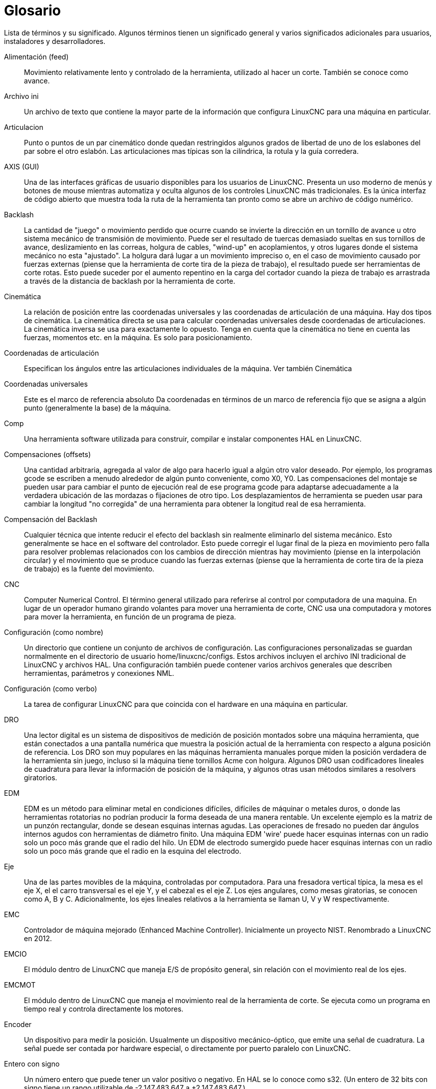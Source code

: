 :lang: es

= Glosario

Lista de términos y su significado. Algunos términos tienen un significado
general y varios significados adicionales para usuarios, instaladores y
desarrolladores.

Alimentación (feed)::
     (((alimentación))) Movimiento relativamente lento y controlado de la herramienta, utilizado
    al hacer un corte. También se conoce como avance.

Archivo ini::
     (((INI))) Un archivo de texto que contiene la mayor parte de la información
    que configura LinuxCNC para una máquina en particular.

Articulacion::
     (((Joint))) Punto o puntos de un par cinemático donde quedan restringidos algunos grados de libertad de uno de los eslabones del par sobre el otro eslabón. Las articulaciones mas típicas son la cilíndrica, la rotula y la guía corredera.

AXIS (GUI)::
     (((GUI))) Una de las interfaces gráficas de usuario disponibles para los usuarios de
    LinuxCNC. Presenta un uso moderno de menús y botones de mouse mientras
    automatiza y oculta algunos de los controles LinuxCNC más tradicionales. Es
    la única interfaz de código abierto que muestra toda la ruta de la herramienta tan
    pronto como se abre un archivo de código numérico.

Backlash::
     (((backlash))) La cantidad de "juego" o movimiento perdido que
    ocurre cuando se invierte la dirección en un tornillo de avance u otro sistema mecánico
    de transmisión de movimiento. Puede ser el resultado de tuercas demasiado sueltas en sus
    tornillos de avance, deslizamiento en las correas, holgura de cables, "wind-up" en
    acoplamientos, y otros lugares donde el sistema mecánico no esta "ajustado".
    La holgura dará lugar a un movimiento impreciso o, en el caso de movimiento
    causado por fuerzas externas (piense que la herramienta de corte tira de la pieza de trabajo),
    el resultado puede ser herramientas de corte rotas. Esto puede suceder por
    el aumento repentino en la carga del cortador cuando la pieza de trabajo es
    arrastrada a través de la distancia de backlash por la herramienta de corte.

Cinemática::
     (((cinemática))) La relación de posición entre las
    coordenadas universales y las coordenadas de articulación de una máquina. Hay dos tipos de
    cinemática. La cinemática directa se usa para calcular coordenadas universales
    desde coordenadas de articulaciones. La cinemática inversa se usa para exactamente lo opuesto.
    Tenga en cuenta que la cinemática no tiene en cuenta las fuerzas,
    momentos etc. en la máquina. Es solo para posicionamiento.

Coordenadas de articulación::
     (((coordenadas de articulación))) Especifican los ángulos
    entre las articulaciones individuales de la máquina. Ver también Cinemática

Coordenadas universales::
     (((coordenadas universales))) Este es el marco de referencia absoluto
    Da coordenadas en términos de un marco de referencia fijo
    que se asigna a algún punto (generalmente la base) de la
    máquina.

Comp::
     (((comp))) Una herramienta software utilizada para construir, compilar e instalar componentes
    HAL en LinuxCNC.

Compensaciones (offsets)::
     (((offsets)))
    Una cantidad arbitraria, agregada al valor de algo para hacerlo
    igual a algún otro valor deseado. Por ejemplo, los programas gcode se
    escriben a menudo alrededor de algún punto conveniente, como X0, Y0.
    Las compensaciones del montaje se pueden usar para cambiar el punto de ejecución real
    de ese programa gcode para adaptarse adecuadamente a la verdadera ubicación
    de las mordazas o fijaciones de otro tipo.
    Los desplazamientos de herramienta se pueden usar para cambiar la longitud "no corregida"
    de una herramienta para obtener la longitud real de esa herramienta.

Compensación del Backlash::
     (((compensación del backlash))) Cualquier técnica que intente reducir
    el efecto del backlash sin realmente eliminarlo del sistema mecánico.
    Esto generalmente se hace en el software del controlador. Esto puede
    corregir el lugar final de la pieza en movimiento pero falla para
    resolver problemas relacionados con los cambios de dirección mientras hay movimiento (piense en
    la interpolación circular) y el movimiento que se produce cuando las fuerzas externas
    (piense que la herramienta de corte tira de la pieza de trabajo) es la fuente del
    movimiento.

CNC::
     (((CNC))) Computer Numerical Control. El término general utilizado para
    referirse al control por computadora de una maquina. En lugar de un operador humano
    girando volantes para mover una herramienta de corte, CNC usa una computadora y motores
    para mover la herramienta, en función de un programa de pieza.

Configuración (como nombre)::
     Un directorio que contiene un conjunto de archivos de configuración.
    Las configuraciones personalizadas se guardan normalmente en el directorio
    de usuario home/linuxcnc/configs.
    Estos archivos incluyen el archivo INI tradicional de LinuxCNC y archivos HAL.
    Una configuración también puede contener varios archivos generales que
    describen herramientas, parámetros y conexiones NML.

Configuración (como verbo)::
     La tarea de configurar LinuxCNC para que coincida con el hardware en una
    máquina en particular.

DRO::
     (((DRO))) Una lector digital es un sistema de dispositivos de medición de posición
    montados sobre una máquina herramienta, que están conectados a una
    pantalla numérica que muestra la posición actual de la herramienta con respecto a
    alguna posición de referencia.
    Los DRO son muy populares en las máquinas herramienta manuales porque
    miden la posición verdadera de la herramienta sin juego, incluso si la máquina
    tiene tornillos Acme con holgura.
    Algunos DRO usan codificadores lineales de cuadratura para llevar la información de posición
    de la máquina, y algunos otras usan métodos similares a resolvers giratorios.

EDM::
     (((EDM))) EDM es un método para eliminar metal en condiciones difíciles, difíciles de
    máquinar o metales duros, o donde las herramientas rotatorias no podrían
    producir la forma deseada de una manera rentable. Un excelente
    ejemplo es la matriz de un punzón rectangular, donde se desean esquinas internas agudas.
    Las operaciones de fresado no pueden dar ángulos internos agudos con
    herramientas de diámetro finito. Una máquina EDM 'wire' puede hacer esquinas internas
    con un radio solo un poco más grande que el radio del hilo. Un 
    EDM de electrodo sumergido puede hacer esquinas internas con un radio solo un poco más grande
    que el radio en la esquina del electrodo.

Eje::
     (((eje))) Una de las partes movibles de la máquina, controladas por computadora. 
    Para una fresadora vertical típica, la mesa es el eje X, el
    el carro transversal es el eje Y, y el cabezal es el eje Z. Los ejes angulares,
    como mesas giratorias, se conocen como A, B y C. Adicionalmente,
    los ejes lineales relativos a la herramienta se llaman U, V y W
    respectivamente.

EMC::
     (((EMC))) Controlador de máquina mejorado (Enhanced Machine Controller). Inicialmente un
    proyecto NIST. Renombrado a LinuxCNC en 2012.

EMCIO ::
     (((EMCIO))) El módulo dentro de LinuxCNC que maneja E/S 
    de propósito general, sin relación con el movimiento real de los ejes.

EMCMOT::
     (((EMCMOT))) El módulo dentro de LinuxCNC que maneja
    el movimiento real de la herramienta de corte. Se ejecuta como un programa en tiempo real
    y controla directamente los motores.

Encoder::
     (((codificador))) Un dispositivo para medir la posición. Usualmente un
    dispositivo mecánico-óptico, que emite una señal de cuadratura.
    La señal puede ser contada por hardware especial, o directamente por puerto paralelo
    con LinuxCNC.

Entero con signo::
     ((((Entero con signo))) Un número entero que puede tener un valor positivo o
    negativo. En HAL se lo conoce como s32. (Un entero de 32 bits
    con signo tiene un rango utilizable de -2,147,483,647 a +2,147,483,647.)

Entero sin signo::
     ((((Entero sin signo))) Un número entero que no tiene signo. En HAL
    se lo conoce como u32. (Un entero de 32 bits sin signo tiene un rango útil de
    cero a 4,294,967,296.)

Error de seguimiento::
         (((Error de seguimiento))) La diferencia entre valores de la señal de retroalimentación con la señal ordenada para
         verificar que el motor está siguiendo el comando. Hay un límite ajustable del error permitido durante un
         movimiento. Cuando se excede el límite, se crea una condición de error que informa un error en este límite.

Ganancia FF::
         Mientras que las ganancias P-I-D son reactivas (son función del error que ya ha ocurrido) las ganancias FF (o  
         Feed-Forward o en avance) son proactivas. Las ganancias de avance, que incluyen avance de velocidad y avance de
         aceleración, preceden a los comandos necesarios para lograr un error cero y los inyectan en el bucle de control.

Gmoccapy (GUI)::
     (((GUI))) Interface de usuario gráfica disponible para los usuarios de
    LinuxCNC. Presenta el uso y la sensación de un control industrial y puede
    ser utilizado con pantalla táctil, mouse y teclado. Admite pestañas incrustadas y
    mensajes de usuario manejados ​​por hal. Ofrece muchos recursos para ser controlados con
    hardware. Gmoccapy es altamente configurable.

G-Code::
     (((G-Code))) Término genérico utilizado para referirse a la parte común de la mayoría
    de lenguajes de programación de piezas. Hay varios dialectos de código G.
    LinuxCNC usa RS274/NGC.

GUI::
    (((GUI))) Interfaz gráfica de usuario.
    General;;
         Un tipo de interfaz que permite las comunicaciones entre una computadora
        y un ser humano (en la mayoría de los casos) a través de la manipulación de iconos y otros
        elementos (widgets) en una pantalla de computadora.
    
    LinuxCNC;;
         Una aplicación que presenta una pantalla gráfica al operador de la máquina,
        que permite su manipulación, y el correspondiente
        programa de control.

HAL::
     (((HAL))) Capa de abstracción de hardware. Al más alto
    nivel, es simplemente una manera de disponer de una serie de
    bloques de construcción que se cargarán e interconectarán para ensamblar un sistema complejo.
    Muchos de los componentes básicos son controladores para dispositivos de hardware.
    Sin embargo, HAL puede hacer más que configurar controladores de hardware.

Home::
     (((home))) Una ubicación específica en el entorno de trabajo de la máquina
    que se usa para asegurar que tanto la computadora como la máquina están de acuerdo
    sobre la posición de la herramienta.

Homing::
     (((homing))) Acción de definicion de la posición home.

Husillo::
     (((husillo))) La parte de una máquina herramienta que gira
    para hacer el corte. En una fresadora o taladro, el husillo sostiene la
    herramienta para cortar. En un torno, el husillo sostiene la pieza de trabajo.

Instancia::
     (((Instance))) Una instancia es un objeto software real creado en
    tiempo de ejecución. En la jerga de los programadores, el objeto Lassie es una instancia de la
    clase perro

Jog::
     (((jog))) Mover manualmente un eje de una máquina. El Jogging mueve
    los ejes una cantidad fija para cada pulsación de tecla, o mueve los ejes a una
    velocidad constante siempre que mantenga presionada la tecla. En modo manual,
    la velocidad de desplazamiento se puede establecer desde la interfaz gráfica.

kernel-space::
     Ver tiempo real.

Lubricación::
     Operación de aporte de lubricante a las partes móviles en fricción de una maquina.
     
Máquina de medición de coordenadas::
     (((máquina de medición de coordenadas))) Una máquina de medición de coordenadas es
    utilizada para hacer muchas mediciones precisas en piezas. Estas máquinas pueden ser
    usadas para crear datos CAD para piezas donde no se pueden encontrar los planos, cuando
    un prototipo hecho a mano debe ser digitalizado para la fabricación de moldes, o para verificar
    la precisión de las piezas mecanizadas o moldeadas.

MDI::
     (((MDI))) Entrada de datos manual. Este es un modo de operación donde
    el controlador ejecuta líneas únicas de código G a medida que son introducidas por el
    operador.

Motor paso a paso::
     (((motor paso a paso))) Un tipo de motor que gira
    pasos fijos. Al contar los pasos, es posible determinar la distancia
    que el motor ha hecho recorrer. Si la carga excede la capacidad de par del
    motor, omitirá uno o más pasos, causando errores de posición.

Movimiento transversal (Traverse Move)::
     (((Movimiento transversal))) Un movimiento en línea recta desde un punto de inicio hasta
    un punto final.

NIST::
     (((NIST))) Instituto Nacional de Estándares y Tecnología.
    Una agencia del Departamento de Comercio de Estados Unidos.

NML::
     (((NML))) Neutral Message Language; proporciona un mecanismo para
     manejar múltiples tipos de mensajes en el mismo buffer así como
     simplifica la interfaz para codificar y descodificar almacenamientos intermedios en formato
     neutral y su mecanismo de configuración.

Número de punto flotante::
    Un número que tiene un punto decimal. (12.300). En HAL se lo conoce como float.

Offset::
    Ver Compensaciones
    
Par cinemático ::
    Conjunto de dos sólidos rígidos, unidos de forma que permite ciertos movimientos relativos y restringe otros.

Pncconf::
    Asistente de configuración de tarjetas Mesa

Programa de pieza::
     (((Programa de pieza))) Una descripción de una pieza,
    en un lenguaje que el controlador puede entender. Para LinuxCNC,
    ese lenguaje es RS-274/NGC, comúnmente conocido como código G.

Python::
     Lenguaje de programación de propósito general y muy alto nivel. Utilizado en LinuxCNC
    para la GUI AXIS, la herramienta de configuración Stepconf y programación de varios scripts de códigos G.

Rápid::
     (((rápido))) Movimiento rápido, posiblemente menos preciso, de la herramienta.
    Comúnmente utilizado para moverse entre cortes. Si la herramienta se encuentra con la pieza de trabajo
    o la fijación de la misma durante un rápid, ¡algo va mal!. El desastre queda asegurado.

Reajuste (override) de avance::
     (((reajuste de avance))) Un cambio manual, controlado por el operador,
    en la velocidad a la que la herramienta se mueve durante el corte. A menudo solía
    permitir que el operador ajustase a herramientas que están algo embotadas, o
    cualquier otra cosa que requiera que la velocidad de alimentación sea "retocada".

Reajuste de la velocidad del husillo::
     Un cambio manual controlado por el operador en la velocidad a la que la herramienta
    gira durante el corte. A menudo se usa para permitir que el operador ajuste
    el "chatter" causado por los dientes del cortador. El reajuste de velocidad del husillo asume
    que el software LinuxCNC ha sido configurado para controlar la velocidad del husillo.

Refrigerante::
    Fluido destinado a la extracción del calor producido durante el corte

Retroalimentación (feedback)::
     (((retroalimentación))) Un método (por ejemplo, señales de encoder en cuadratura)
    mediante el cual LinuxCNC recibe información sobre la posición de los motores

RS-274/NGC::
     (((RS274NGC))) El nombre formal del dialecto
    utilizado por los programas de piezas de LinuxCNC.

RTAI::
     (((RTAI))) Interfaz de aplicaciones en tiempo real. Consulte en
    https://www.rtai.org/[https://www.rtai.org/], una de las extensiones en tiempo real
    para Linux que LinuxCNC puede usar para lograr un rendimiento en tiempo real.

RTAPI::
     (((RTAPI))) Una interfaz portátil para sistemas operativos en tiempo real
    incluyendo pthreads RTAI y POSIX (como PREEMPT-RT) con extensiones en tiempo real.

RTLINUX::
    (((RTLINUX))) Ver
    https://en.wikipedia.org/wiki/RTLinux[https://en.wikipedia.org/wiki/RTLinux],
    una antigua extensión en tiempo real para Linux que LinuxCNC solía usar para
    lograr un rendimiento en tiempo real. Obsoleto; reemplazado por RTAI.

Servo Loop::
     (((loop))) Un lazo de control utilizado para controlar la posición o
    velocidad de un motor equipado con un dispositivo de retroalimentación.

Servo motor::
     (((servo motor))) Generalmente, cualquier motor que use
    retroalimentación de detección de errores para corregir la posición de un actuador.
    Además, un motor que está especialmente diseñado para proporcionar mejores
    rendimientos en tales aplicaciones.

Stepconf::
     Un asistente de configuración de LinuxCNC. Puede manejar muchas
    máquinas basadas en comandos de movimiento de paso y dirección. Escribe una 
    configuración completa después de que el usuario responda algunas preguntas sobre la computadora
    y la máquina en la que LinuxCNC se ejecutará.

TASK::
     (((TASK))) El módulo dentro de LinuxCNC que coordina
    la ejecución general e interpreta el programa de pieza.

Tcl/Tk::
     (((Tk))) Un juego de herramientas de widgets gráficos y lenguaje de scripting
    con el que fueron escritos varias de las GUI de LinuxCNCs y asistentes de selección.

Tiempo real::
    (((tiempo real))) Software que está destinado a cumplir
    plazos de tiempo muy estrictos. En Linux, para cumplir estos
    requisitos es necesario instalar un kernel en tiempo real, como
    RTAI (o PREEMPT-RT), y construir el software para ejecutarse en el ambiente especial de tiempo real.
    Por esta razón, el software en tiempo real se ejecuta en espacio kernel.

Tornillo Acme::
     (((tornillo acme))) Un tipo de tornillo de avance que usa la 
    forma de filete Acme. Los filetes Acme tienen una fricción y desgaste algo menores que los
    filetes triangulares simples, pero los tornillos de bola son aún mejores. La mayoría de las
    máquinas herramientas manuales usan tornillos acme.

Tornillo de avance ::
     (((tornillo de avance))) Un tornillo girado por un motor para
    mover una mesa u otra parte de una máquina. Los tornillos suelen ser
    tornillos de bola o tornillos acme, aunque se pueden usar roscados triangulares convencionales
    en tornillos donde la precisión y la larga duración no son tan importantes como
    el bajo costo.

Tornillo de bolas::
     (((tornillo de bola))) Un tipo de tornillo de avance que usa pequeñas
    bolas de acero endurecido entre la tuerca y el tornillo para reducir la fricción.
    Los tornillos de bolas tienen muy baja fricción y backlash, pero generalmente son bastante
    caros.

Tuerca de bolas::
     (((tuerca de bolas))) Una tuerca especial diseñada para usarse con
    tornillos de bolas. Contiene un pasaje interno para recircular las bolas
    de un extremo del tornillo al otro.

Unidades::
    (((unidades))) Consulte "Unidades de máquina", "Unidades de visualización" o "Unidades de programa".

Unidades de máquina::
     (((unidades de máquina))) Las unidades lineales y angulares utilizadas para configuración de la máquina.
    Estas unidades se especifican y usan en el archivo ini.
    Los pines HAL y los parámetros generalmente también están en unidades de máquina.

Unidades de programa::
    (((unidades de programa))) Las unidades lineales y angulares utilizadas en un programa de pieza.
    Las unidades lineales de programa no tienen que ser las mismas que las unidades de máquina.
    Ver G20 y G21 para más información. Las unidades angulares de programa son siempre grados.

Unidades de visualización::
     (((unidades de visualización))) Las unidades lineales y angulares utilizadas para mostrar en 
    monitor.

Velocidad de alimentación ::
     (((velocidad de avance))) La velocidad a la que se produce un movimiento de corte.
    En el modo automático o mdi, la velocidad de avance se ordena usando una palabra F.
    F10 significaría diez unidades máquina por minuto.


